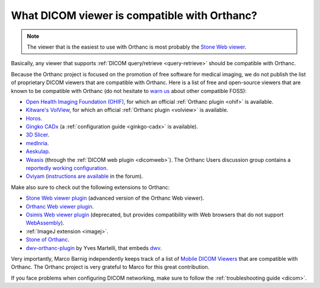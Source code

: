 .. _viewers:

What DICOM viewer is compatible with Orthanc?
=============================================

.. note:: The viewer that is the easiest to use with Orthanc is most
          probably the `Stone Web viewer
          <https://www.orthanc-server.com/static.php?page=stone-web-viewer>`__.
  
Basically, any viewer that supports :ref:`DICOM query/retrieve
<query-retrieve>` should be compatible with Orthanc.

Because the Orthanc project is focused on the promotion of free
software for medical imaging, we do not publish the list of
proprietary DICOM viewers that are compatible with Orthanc. Here is a
list of free and open-source viewers that are known to be compatible
with Orthanc (do not hesitate to `warn us
<mailto:s.jodogne@orthanc-labs.com>`__ about other compatible FOSS):

* `Open Health Imaging Foundation (OHIF) <https://docs.ohif.org/>`__,
  for which an official :ref:`Orthanc plugin <ohif>` is available.
* `Kitware's VolView <https://volview.kitware.com/>`__, for which an
  official :ref:`Orthanc plugin <volview>` is available.
* `Horos <https://horosproject.org/>`__.
* `Gingko CADx <http://ginkgo-cadx.com/en/>`__ (a
  :ref:`configuration guide <ginkgo-cadx>` is available).
* `3D Slicer <https://www.slicer.org/>`__.
* `medInria <https://med.inria.fr/>`__.
* `Aeskulap <https://github.com/pipelka/aeskulap>`__.
* `Weasis
  <https://nroduit.github.io/en/basics/customize/integration/#orthanc-web-server>`__
  (through the :ref:`DICOM web plugin <dicomweb>`). The Orthanc Users
  discussion group contains a `reportedly working configuration
  <https://groups.google.com/g/orthanc-users/c/lFa47FOL-Ok/m/Lu_QKIN8BAAJ>`__.
* `Oviyam <http://oviyam.raster.in/>`__ (`instructions are available
  <https://groups.google.com/g/orthanc-users/c/44Vgl04vO5U/m/Cy-AjpNaCQAJ>`__
  in the forum).

Make also sure to check out the following extensions to Orthanc:

* `Stone Web viewer plugin <https://www.orthanc-server.com/static.php?page=stone-web-viewer>`__
  (advanced version of the Orthanc Web viewer).
* `Orthanc Web viewer plugin <https://www.orthanc-server.com/static.php?page=web-viewer>`__.
* `Osimis Web viewer plugin
  <https://www.orthanc-server.com/static.php?page=osimis-web-viewer>`__
  (deprecated, but provides compatibility with Web browsers that do
  not support `WebAssembly <https://caniuse.com/?search=wasm>`__).
* :ref:`ImageJ extension <imagej>`.
* `Stone of Orthanc <https://www.orthanc-server.com/static.php?page=stone>`__.
* `dwv-orthanc-plugin
  <https://github.com/ivmartel/dwv-orthanc-plugin>`__ by Yves
  Martelli, that embeds `dwv
  <https://github.com/ivmartel/dwv/wiki>`__.

Very importantly, Marco Barnig independently keeps track of a list of
`Mobile DICOM Viewers <http://www.web3.lu/mobile-dicom-viewers/>`__
that are compatible with Orthanc. The Orthanc project is very grateful
to Marco for this great contribution.

If you face problems when configuring DICOM networking, make sure to
follow the :ref:`troubleshooting guide <dicom>`.
